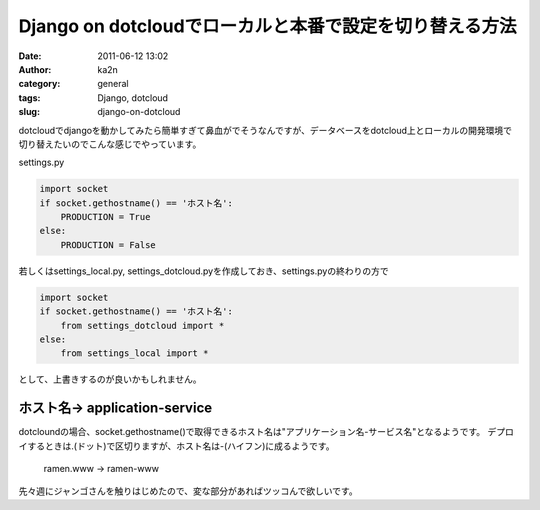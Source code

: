 Django on dotcloudでローカルと本番で設定を切り替える方法
########################################################
:date: 2011-06-12 13:02
:author: ka2n
:category: general
:tags: Django, dotcloud
:slug: django-on-dotcloud

dotcloudでdjangoを動かしてみたら簡単すぎて鼻血がでそうなんですが、データベースをdotcloud上とローカルの開発環境で切り替えたいのでこんな感じでやっています。

settings.py

.. code-block:: python

    import socket
    if socket.gethostname() == 'ホスト名':
        PRODUCTION = True
    else:
        PRODUCTION = False

若しくはsettings\_local.py, settings\_dotcloud.pyを作成しておき、settings.pyの終わりの方で

.. code-block:: python

    import socket
    if socket.gethostname() == 'ホスト名':
        from settings_dotcloud import *
    else:
        from settings_local import *

として、上書きするのが良いかもしれません。

ホスト名-> application-service
~~~~~~~~~~~~~~~~~~~~~~~~~~~~~~

dotcloundの場合、socket.gethostname()で取得できるホスト名は"アプリケーション名-サービス名"となるようです。
デプロイするときは.(ドット)で区切りますが、ホスト名は-(ハイフン)に成るようです。

    ramen.www -> ramen-www

先々週にジャンゴさんを触りはじめたので、変な部分があればツッコんで欲しいです。
